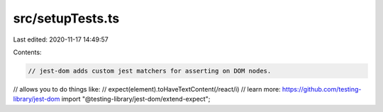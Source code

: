src/setupTests.ts
=================

Last edited: 2020-11-17 14:49:57

Contents:

.. code-block:: ts

    // jest-dom adds custom jest matchers for asserting on DOM nodes.
// allows you to do things like:
// expect(element).toHaveTextContent(/react/i)
// learn more: https://github.com/testing-library/jest-dom
import "@testing-library/jest-dom/extend-expect";


